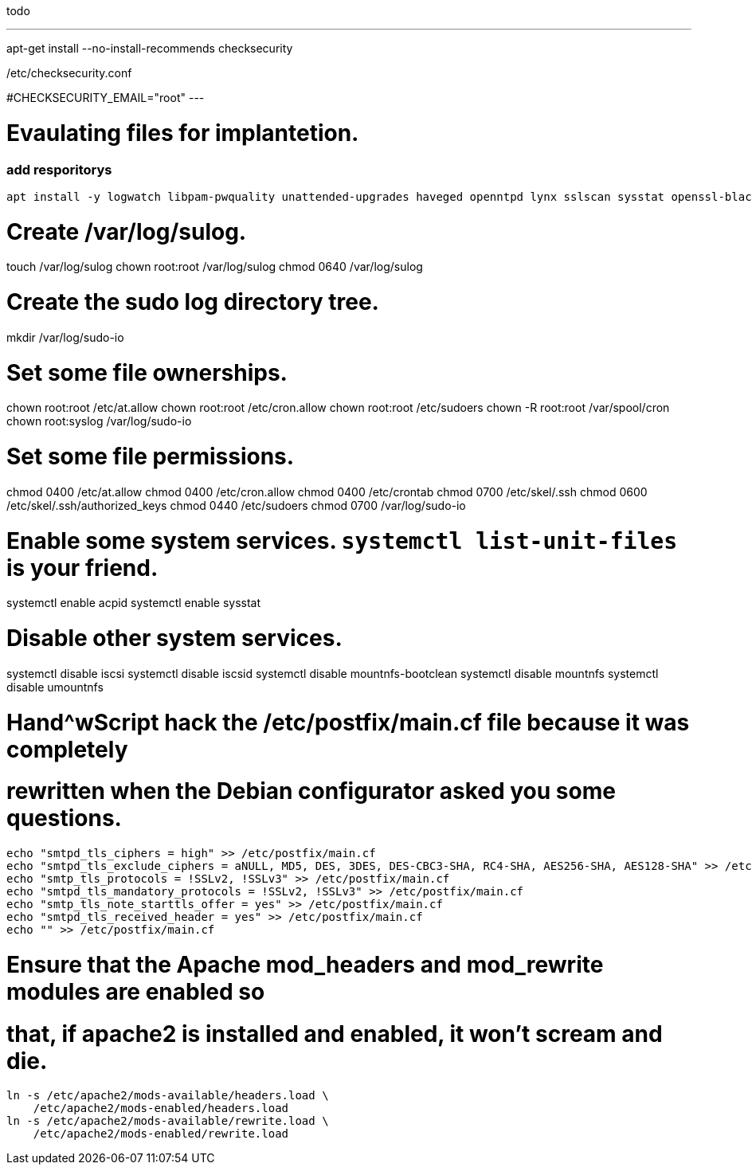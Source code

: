 todo


---
apt-get install --no-install-recommends checksecurity

/etc/checksecurity.conf

#CHECKSECURITY_EMAIL="root"
---


= Evaulating files for implantetion.
:icons: font




=== add resporitorys 

----
apt install -y logwatch libpam-pwquality unattended-upgrades haveged openntpd lynx sslscan sysstat openssl-blacklist openssl-blacklist-extra
----
# Create /var/log/sulog.
touch /var/log/sulog
chown root:root /var/log/sulog
chmod 0640 /var/log/sulog

# Create the sudo log directory tree.
mkdir /var/log/sudo-io

# Set some file ownerships.
chown root:root /etc/at.allow
chown root:root /etc/cron.allow
chown root:root /etc/sudoers
chown -R root:root /var/spool/cron
chown root:syslog /var/log/sudo-io

# Set some file permissions.
chmod 0400 /etc/at.allow
chmod 0400 /etc/cron.allow
chmod 0400 /etc/crontab
chmod 0700 /etc/skel/.ssh
chmod 0600 /etc/skel/.ssh/authorized_keys
chmod 0440 /etc/sudoers
chmod 0700 /var/log/sudo-io

# Enable some system services.  `systemctl list-unit-files` is your friend.
systemctl enable acpid
systemctl enable sysstat

# Disable other system services.
systemctl disable iscsi
systemctl disable iscsid
systemctl disable mountnfs-bootclean
systemctl disable mountnfs
systemctl disable umountnfs

# Hand^wScript hack the /etc/postfix/main.cf file because it was completely
# rewritten when the Debian configurator asked you some questions.
----
echo "smtpd_tls_ciphers = high" >> /etc/postfix/main.cf
echo "smtpd_tls_exclude_ciphers = aNULL, MD5, DES, 3DES, DES-CBC3-SHA, RC4-SHA, AES256-SHA, AES128-SHA" >> /etc/postfix/main.cf
echo "smtp_tls_protocols = !SSLv2, !SSLv3" >> /etc/postfix/main.cf
echo "smtpd_tls_mandatory_protocols = !SSLv2, !SSLv3" >> /etc/postfix/main.cf
echo "smtp_tls_note_starttls_offer = yes" >> /etc/postfix/main.cf
echo "smtpd_tls_received_header = yes" >> /etc/postfix/main.cf
echo "" >> /etc/postfix/main.cf
----

# Ensure that the Apache mod_headers and mod_rewrite modules are enabled so
# that, if apache2 is installed and enabled, it won't scream and die.
----
ln -s /etc/apache2/mods-available/headers.load \
    /etc/apache2/mods-enabled/headers.load
ln -s /etc/apache2/mods-available/rewrite.load \
    /etc/apache2/mods-enabled/rewrite.load
----
